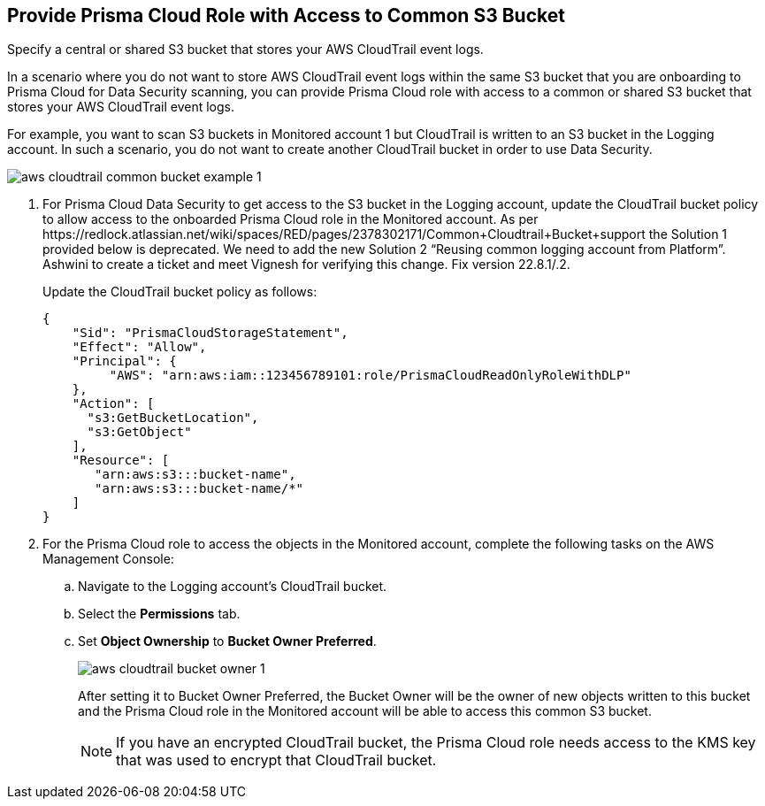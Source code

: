 :topic_type: task
[.task]
[#idb078f1dd-7c14-4890-be38-7237f2ea8534]
== Provide Prisma Cloud Role with Access to Common S3 Bucket

Specify a central or shared S3 bucket that stores your AWS CloudTrail event logs.

In a scenario where you do not want to store AWS CloudTrail event logs within the same S3 bucket that you are onboarding to Prisma Cloud for Data Security scanning, you can provide Prisma Cloud role with access to a common or shared S3 bucket that stores your AWS CloudTrail event logs.

For example, you want to scan S3 buckets in Monitored account 1 but CloudTrail is written to an S3 bucket in the Logging account. In such a scenario, you do not want to create another CloudTrail bucket in order to use Data Security.

image::aws-cloudtrail-common-bucket-example-1.png[scale=40]

[.procedure]
. For Prisma Cloud Data Security to get access to the S3 bucket in the Logging account, update the CloudTrail bucket policy to allow access to the onboarded Prisma Cloud role in the Monitored account. +++<draft-comment>As per https://redlock.atlassian.net/wiki/spaces/RED/pages/2378302171/Common+Cloudtrail+Bucket+support the Solution 1 provided below is deprecated. We need to add the new Solution 2 “Reusing common logging account from Platform”. Ashwini to create a ticket and meet Vignesh for verifying this change. Fix version 22.8.1/.2.</draft-comment>+++
+
Update the CloudTrail bucket policy as follows:
+
----
{
    "Sid": "PrismaCloudStorageStatement",
    "Effect": "Allow",
    "Principal": {
         "AWS": "arn:aws:iam::123456789101:role/PrismaCloudReadOnlyRoleWithDLP"
    },
    "Action": [
      "s3:GetBucketLocation",
      "s3:GetObject"
    ],
    "Resource": [
       "arn:aws:s3:::bucket-name",
       "arn:aws:s3:::bucket-name/*"
    ]
}
----

. For the Prisma Cloud role to access the objects in the Monitored account, complete the following tasks on the AWS Management Console:

.. Navigate to the Logging account’s CloudTrail bucket.

.. Select the *Permissions* tab.

.. Set *Object Ownership* to *Bucket Owner Preferred*.
+
image::aws-cloudtrail-bucket-owner-1.png[scale=40]
+
After setting it to Bucket Owner Preferred, the Bucket Owner will be the owner of new objects written to this bucket and the Prisma Cloud role in the Monitored account will be able to access this common S3 bucket.
+
[NOTE]
====
If you have an encrypted CloudTrail bucket, the Prisma Cloud role needs access to the KMS key that was used to encrypt that CloudTrail bucket.
====